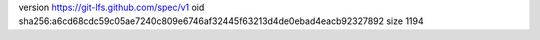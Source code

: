 version https://git-lfs.github.com/spec/v1
oid sha256:a6cd68cdc59c05ae7240c809e6746af32445f63213d4de0ebad4eacb92327892
size 1194
